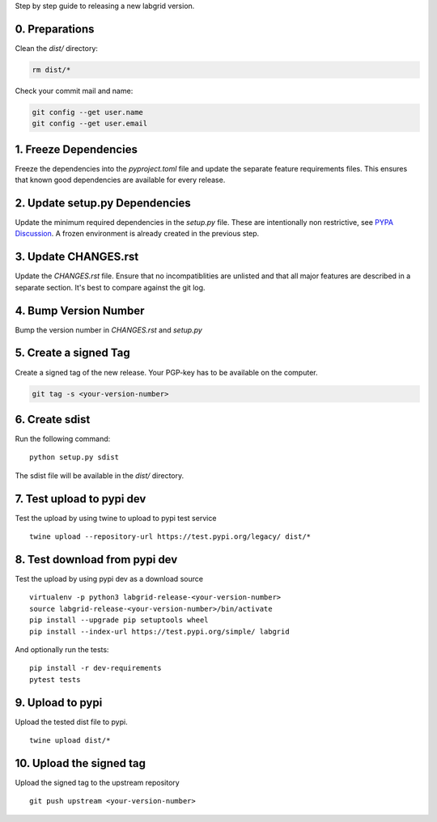 Step by step guide to releasing a new labgrid version.

0. Preparations
===============
Clean the `dist/` directory:

.. code-block:: bash

   rm dist/*

Check your commit mail and name:

.. code-block:: bash

   git config --get user.name
   git config --get user.email

1. Freeze Dependencies
======================

Freeze the dependencies into the `pyproject.toml` file and update the separate
feature requirements files.
This ensures that known good dependencies are available for every release.

2. Update setup.py Dependencies
===============================

Update the minimum required dependencies in the `setup.py` file.
These are intentionally non restrictive, see `PYPA Discussion
<https://packaging.python.org/discussions/install-requires-vs-requirements/>`_.
A frozen environment is already created in the previous step.

3. Update CHANGES.rst
=====================

Update the `CHANGES.rst` file.
Ensure that no incompatiblities are unlisted and that all major features are
described in a separate section.
It's best to compare against the git log.

4. Bump Version Number
======================

Bump the version number in `CHANGES.rst` and `setup.py`

5. Create a signed Tag
======================

Create a signed tag of the new release.
Your PGP-key has to be available on the computer.

.. code-block:: bash

    git tag -s <your-version-number>

6. Create sdist
===============

Run the following command:

::

   python setup.py sdist

The sdist file will be available in the `dist/` directory.

7. Test upload to pypi dev
==========================

Test the upload by using twine to upload to pypi test service

::

   twine upload --repository-url https://test.pypi.org/legacy/ dist/*

8. Test download from pypi dev
==============================

Test the upload by using pypi dev as a download source

::

   virtualenv -p python3 labgrid-release-<your-version-number>
   source labgrid-release-<your-version-number>/bin/activate
   pip install --upgrade pip setuptools wheel
   pip install --index-url https://test.pypi.org/simple/ labgrid

And optionally run the tests:

::

   pip install -r dev-requirements
   pytest tests

9. Upload to pypi
=================

Upload the tested dist file to pypi.

::

   twine upload dist/*

10. Upload the signed tag
==========================

Upload the signed tag to the upstream repository

::

   git push upstream <your-version-number>
